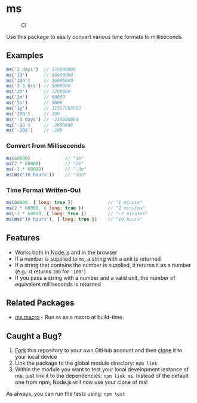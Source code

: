* ms
:PROPERTIES:
:CUSTOM_ID: ms
:END:
#+caption: CI
[[https://github.com/vercel/ms/workflows/CI/badge.svg]]

Use this package to easily convert various time formats to milliseconds.

** Examples
:PROPERTIES:
:CUSTOM_ID: examples
:END:
#+begin_src js
ms('2 days')  // 172800000
ms('1d')      // 86400000
ms('10h')     // 36000000
ms('2.5 hrs') // 9000000
ms('2h')      // 7200000
ms('1m')      // 60000
ms('5s')      // 5000
ms('1y')      // 31557600000
ms('100')     // 100
ms('-3 days') // -259200000
ms('-1h')     // -3600000
ms('-200')    // -200
#+end_src

*** Convert from Milliseconds
:PROPERTIES:
:CUSTOM_ID: convert-from-milliseconds
:END:
#+begin_src js
ms(60000)             // "1m"
ms(2 * 60000)         // "2m"
ms(-3 * 60000)        // "-3m"
ms(ms('10 hours'))    // "10h"
#+end_src

*** Time Format Written-Out
:PROPERTIES:
:CUSTOM_ID: time-format-written-out
:END:
#+begin_src js
ms(60000, { long: true })             // "1 minute"
ms(2 * 60000, { long: true })         // "2 minutes"
ms(-3 * 60000, { long: true })        // "-3 minutes"
ms(ms('10 hours'), { long: true })    // "10 hours"
#+end_src

** Features
:PROPERTIES:
:CUSTOM_ID: features
:END:
- Works both in [[https://nodejs.org][Node.js]] and in the browser
- If a number is supplied to =ms=, a string with a unit is returned
- If a string that contains the number is supplied, it returns it as a
  number (e.g.: it returns =100= for ='100'=)
- If you pass a string with a number and a valid unit, the number of
  equivalent milliseconds is returned

** Related Packages
:PROPERTIES:
:CUSTOM_ID: related-packages
:END:
- [[https://github.com/knpwrs/ms.macro][ms.macro]] - Run =ms= as a macro
  at build-time.

** Caught a Bug?
:PROPERTIES:
:CUSTOM_ID: caught-a-bug
:END:
1. [[https://help.github.com/articles/fork-a-repo/][Fork]] this
   repository to your own GitHub account and then
   [[https://help.github.com/articles/cloning-a-repository/][clone]] it
   to your local device
2. Link the package to the global module directory: =npm link=
3. Within the module you want to test your local development instance of
   ms, just link it to the dependencies: =npm link ms=. Instead of the
   default one from npm, Node.js will now use your clone of ms!

As always, you can run the tests using: =npm test=
